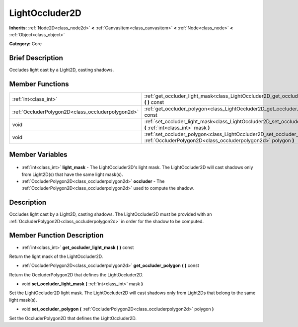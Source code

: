 .. Generated automatically by doc/tools/makerst.py in Godot's source tree.
.. DO NOT EDIT THIS FILE, but the LightOccluder2D.xml source instead.
.. The source is found in doc/classes or modules/<name>/doc_classes.

.. _class_LightOccluder2D:

LightOccluder2D
===============

**Inherits:** :ref:`Node2D<class_node2d>` **<** :ref:`CanvasItem<class_canvasitem>` **<** :ref:`Node<class_node>` **<** :ref:`Object<class_object>`

**Category:** Core

Brief Description
-----------------

Occludes light cast by a Light2D, casting shadows.

Member Functions
----------------

+----------------------------------------------------+-----------------------------------------------------------------------------------------------------------------------------------------------+
| :ref:`int<class_int>`                              | :ref:`get_occluder_light_mask<class_LightOccluder2D_get_occluder_light_mask>` **(** **)** const                                               |
+----------------------------------------------------+-----------------------------------------------------------------------------------------------------------------------------------------------+
| :ref:`OccluderPolygon2D<class_occluderpolygon2d>`  | :ref:`get_occluder_polygon<class_LightOccluder2D_get_occluder_polygon>` **(** **)** const                                                     |
+----------------------------------------------------+-----------------------------------------------------------------------------------------------------------------------------------------------+
| void                                               | :ref:`set_occluder_light_mask<class_LightOccluder2D_set_occluder_light_mask>` **(** :ref:`int<class_int>` mask **)**                          |
+----------------------------------------------------+-----------------------------------------------------------------------------------------------------------------------------------------------+
| void                                               | :ref:`set_occluder_polygon<class_LightOccluder2D_set_occluder_polygon>` **(** :ref:`OccluderPolygon2D<class_occluderpolygon2d>` polygon **)** |
+----------------------------------------------------+-----------------------------------------------------------------------------------------------------------------------------------------------+

Member Variables
----------------

  .. _class_LightOccluder2D_light_mask:

- :ref:`int<class_int>` **light_mask** - The LightOccluder2D's light mask. The LightOccluder2D will cast shadows only from Light2D(s) that have the same light mask(s).

  .. _class_LightOccluder2D_occluder:

- :ref:`OccluderPolygon2D<class_occluderpolygon2d>` **occluder** - The :ref:`OccluderPolygon2D<class_occluderpolygon2d>` used to compute the shadow.


Description
-----------

Occludes light cast by a Light2D, casting shadows. The LightOccluder2D must be provided with an :ref:`OccluderPolygon2D<class_occluderpolygon2d>` in order for the shadow to be computed.

Member Function Description
---------------------------

.. _class_LightOccluder2D_get_occluder_light_mask:

- :ref:`int<class_int>` **get_occluder_light_mask** **(** **)** const

Return the light mask of the LightOccluder2D.

.. _class_LightOccluder2D_get_occluder_polygon:

- :ref:`OccluderPolygon2D<class_occluderpolygon2d>` **get_occluder_polygon** **(** **)** const

Return the OccluderPolygon2D that defines the LightOccluder2D.

.. _class_LightOccluder2D_set_occluder_light_mask:

- void **set_occluder_light_mask** **(** :ref:`int<class_int>` mask **)**

Set the LightOccluder2D light mask. The LightOccluder2D will cast shadows only from Light2Ds that belong to the same light mask(s).

.. _class_LightOccluder2D_set_occluder_polygon:

- void **set_occluder_polygon** **(** :ref:`OccluderPolygon2D<class_occluderpolygon2d>` polygon **)**

Set the OccluderPolygon2D that defines the LightOccluder2D.


